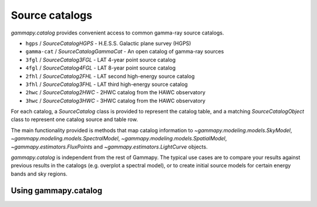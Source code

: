 .. _catalog:

Source catalogs
===============

`gammapy.catalog` provides convenient access to common gamma-ray source catalogs.

* ``hgps`` / `SourceCatalogHGPS` - H.E.S.S. Galactic plane survey (HGPS)
* ``gamma-cat`` /  `SourceCatalogGammaCat` - An open catalog of gamma-ray sources
* ``3fgl`` / `SourceCatalog3FGL` - LAT 4-year point source catalog
* ``4fgl`` / `SourceCatalog4FGL` - LAT 8-year point source catalog
* ``2fhl`` / `SourceCatalog2FHL` - LAT second high-energy source catalog
* ``3fhl`` / `SourceCatalog3FHL` - LAT third high-energy source catalog
* ``2hwc`` / `SourceCatalog2HWC` - 2HWC catalog from the HAWC observatory
* ``3hwc`` / `SourceCatalog3HWC` - 3HWC catalog from the HAWC observatory

For each catalog, a `SourceCatalog` class is provided to represent the catalog table,
and a matching `SourceCatalogObject` class to represent one catalog source and table row.

The main functionality provided is methods that map catalog information to
`~gammapy.modeling.models.SkyModel`, `~gammapy.modeling.models.SpectralModel`,
`~gammapy.modeling.models.SpatialModel`, `~gammapy.estimators.FluxPoints` and `~gammapy.estimators.LightCurve` objects.

`gammapy.catalog` is independent from the rest of Gammapy. The typical use cases
are to compare your results against previous results in the catalogs (e.g. overplot a spectral model),
or to create initial source models for certain energy bands and sky regions.


Using gammapy.catalog
---------------------

.. minigallery:: gammapy.catalog.SourceCatalog3FHL
    :add-heading:


.. minigallery:: gammapy.catalog.SourceCatalogGammaCat
    :add-heading:
